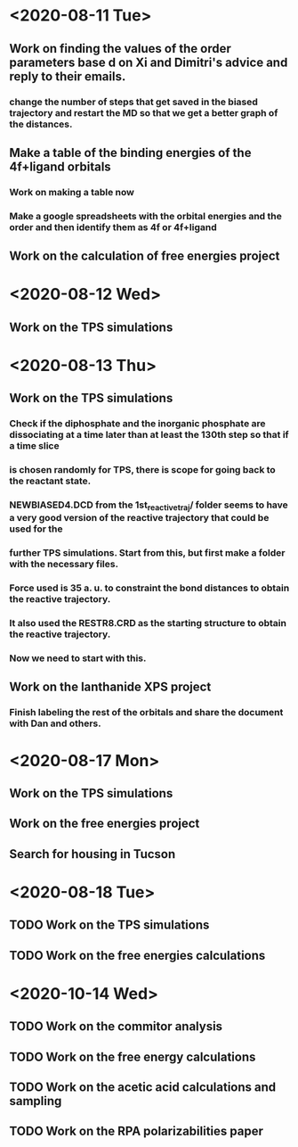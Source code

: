 * <2020-08-11 Tue>
** Work on finding the values of the order parameters base d on Xi and Dimitri's advice and reply to their emails.
*** change the number of steps that get saved in the biased trajectory and restart the MD so that we get a better graph of the distances.
   :LOGBOOK:
   CLOCK: [2020-08-11 Tue 19:18]--[2020-08-11 Tue 20:06] =>  0:48
   CLOCK: [2020-08-11 Tue 11:31]--[2020-08-11 Tue 12:48] =>  1:17
   :END:
** Make a table of the binding energies of the 4f+ligand orbitals
*** Work on making a table now
*** Make a google spreadsheets with the orbital energies and the order and then identify them as 4f or 4f+ligand
    :LOGBOOK:
    CLOCK: [2020-08-12 Wed 00:34]--[2020-08-12 Wed 01:36] =>  1:02
    CLOCK: [2020-08-11 Tue 21:00]--[2020-08-11 Tue 22:58] =>  1:58
    :END:
** Work on the calculation of free energies project
* <2020-08-12 Wed>
** Work on the TPS simulations
   :LOGBOOK:
   CLOCK: [2020-08-12 Wed 23:20]--[2020-08-13 Thu 01:01] =>  1:41
   CLOCK: [2020-08-12 Wed 10:39]--[2020-08-12 Wed 11:51] =>  1:12
   :END:
* <2020-08-13 Thu>
** Work on the TPS simulations
   :LOGBOOK:
   CLOCK: [2020-08-13 Thu 19:42]--[2020-08-13 Thu 20:39] =>  0:57
   :END:
*** Check if the diphosphate and the inorganic phosphate are dissociating at a time later than at least the 130th step so that if a time slice 
*** is chosen randomly for TPS, there is scope for going back to the reactant state. 
   :LOGBOOK:
   CLOCK: [2020-08-13 Thu 12:46]--[2020-08-13 Thu 12:56] =>  0:10
   CLOCK: [2020-08-13 Thu 10:30]--[2020-08-13 Thu 12:25] =>  1:55
   CLOCK: [2020-08-13 Thu 09:35]--[2020-08-13 Thu 10:09] =>  0:34
   :END:
*** NEWBIASED4.DCD from the 1st_reactive_traj/ folder seems to have a very good version of the reactive trajectory that could be used for the 
*** further TPS simulations. Start from this, but first make a folder with the necessary files. 
*** Force used is 35 a. u. to constraint the bond distances to obtain the reactive trajectory. 
*** It also used the RESTR8.CRD as the starting structure to obtain the reactive trajectory. 
*** Now we need to start with this. 
** Work on the lanthanide XPS project
*** Finish labeling the rest of the orbitals and share the document with Dan and others.
    :LOGBOOK:
    CLOCK: [2020-08-13 Thu 17:37]--[2020-08-13 Thu 18:22] =>  0:45
    :END:
* <2020-08-17 Mon>
** Work on the TPS simulations
   :LOGBOOK:
   CLOCK: [2020-08-17 Mon 20:04]--[2020-08-18 Tue 00:59] =>  4:55
   CLOCK: [2020-08-17 Mon 14:59]--[2020-08-17 Mon 15:53] =>  0:54
   CLOCK: [2020-08-17 Mon 11:04]--[2020-08-17 Mon 12:54] =>  1:50
   CLOCK: [2020-08-17 Mon 10:02]--[2020-08-17 Mon 10:21] =>  0:19
   :END:
** Work on the free energies project
** Search for housing in Tucson
* <2020-08-18 Tue>
** TODO Work on the TPS simulations
   :LOGBOOK:
   CLOCK: [2020-08-18 Tue 09:14]--[2020-08-18 Tue 11:01] =>  1:47
   :END:
** TODO Work on the free energies calculations
   :LOGBOOK:
   CLOCK: [2020-08-18 Tue 12:12]--[2020-08-18 Tue 18:01] =>  2:00
   :END:
* <2020-10-14 Wed>
** TODO Work on the commitor analysis
** TODO Work on the free energy calculations
** TODO Work on the acetic acid calculations and sampling
** TODO Work on the RPA polarizabilities paper
